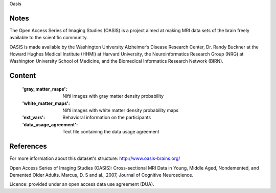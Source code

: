 Oasis


Notes
-----

The Open Access Series of Imaging Studies (OASIS) is a project aimed
at making MRI data sets of the brain freely available to the scientific community.

OASIS is made available by the Washington University Alzheimer’s Disease
Research Center, Dr. Randy Buckner at the Howard Hughes Medical
Institute (HHMI) at Harvard University, the Neuroinformatics Research
Group (NRG) at Washington University School of Medicine, and the Biomedical
Informatics Research Network (BIRN).


Content
-------
    :'gray_matter_maps': Nifti images with gray matter density probability
    :'white_matter_maps': Nifti images with white matter density probability maps
    :'ext_vars': Behavioral information on the participants
    :'data_usage_agreement': Text file containing the data usage agreement


References
----------
For more information about this dataset's structure:
http://www.oasis-brains.org/

Open Access Series of Imaging Studies (OASIS): Cross-sectional MRI
Data in Young, Middle Aged, Nondemented, and Demented Older Adults.
Marcus, D. S and al., 2007, Journal of Cognitive Neuroscience.


Licence: provided under an open access data use agreement (DUA).
